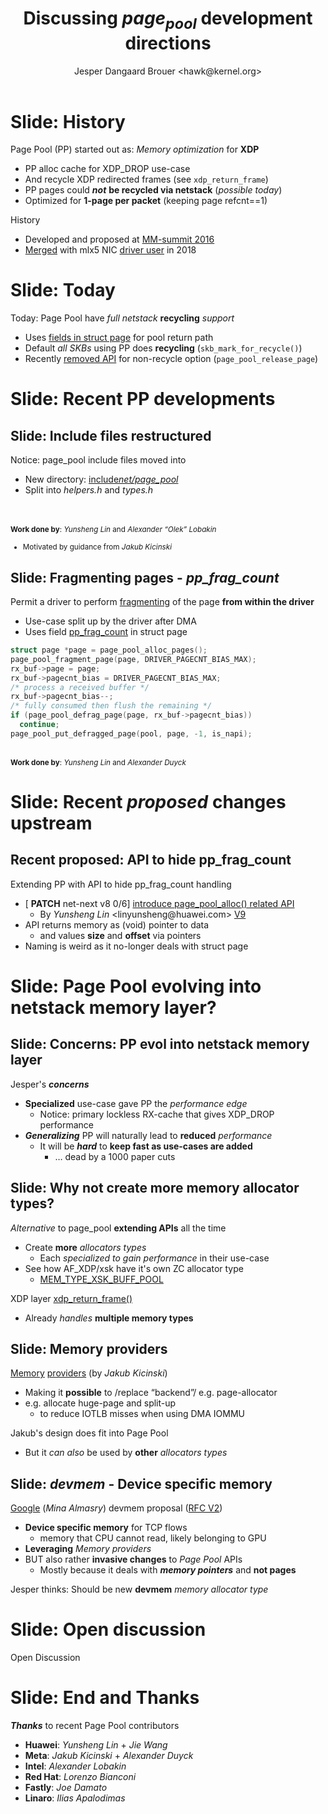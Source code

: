 # -*- fill-column: 79; -*-
#+TITLE: Discussing /page_pool/ development directions
#+AUTHOR: Jesper Dangaard Brouer <hawk@kernel.org>
#+EMAIL: hawk@kernel.org
#+REVEAL_THEME: redhat
#+REVEAL_TRANS: linear
#+REVEAL_MARGIN: 0
#+REVEAL_EXTRA_JS: { src: '../reveal.js/js/redhat.js'}
#+REVEAL_ROOT: ../reveal.js
#+OPTIONS: reveal_center:nil reveal_control:t reveal_history:nil
#+OPTIONS: reveal_width:1600 reveal_height:900
#+OPTIONS: ^:nil tags:nil toc:nil num:nil ':t

* For conference: NetConf 2023                                     :noexport:

This presentation will be given at [[http://vger.kernel.org/netconf2023.html][Netconf 2023]].

* Brainstorm                                                       :noexport:

Summarise: how PP evolved

Change to struct page have pointer back to page_pool object
 - https://git.kernel.org/torvalds/c/c07aea3ef4d4 ("mm: add a signature in struct page")

Future development

Page Pool evolving into netstack memory layer

* Slide: History                                                     :export:

Page Pool (PP) started out as: /Memory optimization/ for *XDP*
 - PP alloc cache for XDP_DROP use-case
 - And recycle XDP redirected frames (see =xdp_return_frame=)
 - PP pages could */not/* *be recycled via netstack* (/possible today/)
 - Optimized for *1-page per packet* (keeping page refcnt==1)

History
 - Developed and proposed at [[https://people.netfilter.org/hawk/presentations/MM-summit2016/generic_page_pool_mm_summit2016.pdf][MM-summit 2016]]
 - [[https://git.kernel.org/torvalds/c/684009d4fdaf40f][Merged]] with mlx5 NIC [[https://git.kernel.org/torvalds/c/60bbf7eeef10d][driver user]] in 2018

* Slide: Today                                                       :export:

Today: Page Pool have /full netstack/ *recycling* /support/
 - Uses [[https://git.kernel.org/torvalds/c/c07aea3ef4d4][fields in struct page]] for pool return path
 - Default /all SKBs/ using PP does *recycling* (=skb_mark_for_recycle()=)
 - Recently [[https://git.kernel.org/torvalds/c/535b9c61bdef][removed API]] for non-recycle option (=page_pool_release_page=)

* Slide: Recent PP developments                                      :export:
:PROPERTIES:
:reveal_extra_attr: class="mid-slide"
:END:

** Slide: Include files restructured                                :export:

Notice: page_pool include files moved into
 - New directory: [[https://elixir.bootlin.com/linux/v6.6-rc2/source/include/net/page_pool][include/net/page_pool/]]
 - Split into /helpers.h/ and /types.h/

@@html:<br/><br/><small>@@
*Work done by*: /Yunsheng Lin/ and /Alexander "Olek" Lobakin/
 - Motivated by guidance from /Jakub Kicinski/
@@html:</small>@@

** Slide: Fragmenting pages - */pp_frag_count/*                     :export:

Permit a driver to perform [[https://git.kernel.org/torvalds/c/52cc6ffc0ab2][fragmenting]] of the page *from within the driver*
 - Use-case split up by the driver after DMA
 - Uses field [[https://git.kernel.org/torvalds/c/4ef3960ea19c][pp_frag_count]] in struct page

#+begin_src C
  struct page *page = page_pool_alloc_pages();
  page_pool_fragment_page(page, DRIVER_PAGECNT_BIAS_MAX);
  rx_buf->page = page;
  rx_buf->pagecnt_bias = DRIVER_PAGECNT_BIAS_MAX;
  /* process a received buffer */
  rx_buf->pagecnt_bias--;
  /* fully consumed then flush the remaining */
  if (page_pool_defrag_page(page, rx_buf->pagecnt_bias))
    continue;
  page_pool_put_defragged_page(pool, page, -1, is_napi);
#+end_src

@@html:<br/><small>@@
*Work done by*: /Yunsheng Lin/ and /Alexander Duyck/
@@html:</small>@@

* Slide: Recent /proposed/ changes upstream                          :export:

** Recent proposed: API to hide pp_frag_count                       :export:

Extending PP with API to hide pp_frag_count handling
 - [ *PATCH* net-next v8 0/6] [[https://lore.kernel.org/all/20230912083126.65484-1-linyunsheng@huawei.com/#r][introduce page_pool_alloc() related API]]
   - By /Yunsheng Lin/ <linyunsheng@huawei.com> [[https://lore.kernel.org/all/20230920115855.27631-1-linyunsheng@huawei.com/][V9]]
 - API returns memory as (void) pointer to data
   - and values *size* and *offset* via pointers
 - Naming is weird as it no-longer deals with struct page

* Slide: Page Pool evolving into *netstack memory layer*?           :export:
:PROPERTIES:
:reveal_extra_attr: class="mid-slide"
:END:

** Slide: Concerns: PP evol into netstack memory layer              :export:

Jesper's */concerns/*
- *Specialized* use-case gave PP the /performance edge/
  - Notice: primary lockless RX-cache that gives XDP_DROP performance
- */Generalizing/* PP will naturally lead to *reduced* /performance/
  - It will be */hard/* to *keep fast as use-cases are added*
    - ... dead by a 1000 paper cuts

** Slide: Why not create more memory allocator types?               :export:

/Alternative/ to page_pool *extending APIs* all the time
 - Create *more* /allocators types/
   - Each /specialized to gain performance/ in their use-case
 - See how AF_XDP/xsk have it's own ZC allocator type
   - [[https://elixir.bootlin.com/linux/v6.6-rc2/source/net/core/xdp.c#L399][MEM_TYPE_XSK_BUFF_POOL]]

XDP layer [[https://elixir.bootlin.com/linux/v6.6-rc2/source/net/core/xdp.c#L377][xdp_return_frame()]]
 - Already /handles/ *multiple memory types*

** Slide: Memory providers                                          :export:

[[https://lore.kernel.org/netdev/eadebd58-d79a-30b6-87aa-1c77acb2ec17@redhat.com/][Memory]] [[https://github.com/torvalds/linux/commit/578ebda5607781c0abb26c1feae7ec8b83840768][providers]] (by /Jakub Kicinski/)
 - Making it *possible* to /replace "backend"/ e.g. page-allocator
 - e.g. allocate huge-page and split-up
   - to reduce IOTLB misses when using DMA IOMMU

Jakub's design does fit into Page Pool
 - But it /can also/ be used by *other* /allocators types/

** Slide: */devmem/* - Device specific memory                       :export:

[[https://lore.kernel.org/netdev/CAHS8izOySGEcXmMg3Gbb5DS-D9-B165gNpwf5a+ObJ7WigLmHg@mail.gmail.com/][Google]] (/Mina Almasry/) devmem proposal ([[https://lore.kernel.org/all/20230810015751.3297321-1-almasrymina@google.com/][RFC V2]])
 - *Device specific memory* for TCP flows
   - memory that CPU cannot read, likely belonging to GPU
 - *Leveraging* /Memory providers/
 - BUT also rather *invasive changes* to /Page Pool/ APIs
   - Mostly because it deals with */memory pointers/* and *not pages*

Jesper thinks: Should be new *devmem* /memory allocator type/

* Slide: Open discussion                                             :export:

Open Discussion

* Slide: End and Thanks                                              :export:

*/Thanks/* to recent Page Pool contributors
 - *Huawei*: /Yunsheng Lin/ + /Jie Wang/
 - *Meta*: /Jakub Kicinski/ + /Alexander Duyck/
 - *Intel*: /Alexander Lobakin/
 - *Red Hat*: /Lorenzo Bianconi/
 - *Fastly*: /Joe Damato/
 - *Linaro*: /Ilias Apalodimas/

* Emacs tricks                                                     :noexport:

# Local Variables:
# org-re-reveal-title-slide: "<h1 class=\"title\">%t</h1>
# <h2 class=\"author\">
# Jesper Dangaard Brouer<br/></h2>
# <h3>Netconf<br/>Paris, Sep 2023</h3>"
# org-export-filter-headline-functions: ((lambda (contents backend info) (replace-regexp-in-string "Slide: " "" contents)))
# End:

